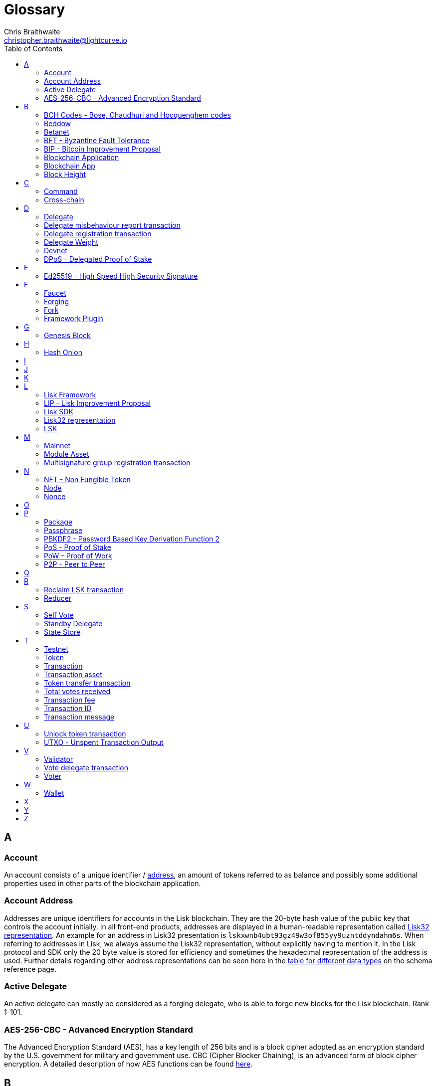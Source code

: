 = Glossary
Chris Braithwaite <christopher.braithwaite@lightcurve.io>
:description: SDK glossary of terms from A to Z.
:toc:
:imagesdir: ../../assets/images
:page-no-next: true
:docs_sdk: lisk-sdk::
:idprefix:
:idseparator: -

:url_aes: https://proprivacy.com/guides/aes-encryption
:url_bch_codes: https://en.wikipedia.org/wiki/BCH_code#:~:text=In%20coding%20theory%2C%20the%20BCH,(also%20called%20Galois%20field).&text=This%20simplifies%20the%20design%20of,small%20low%2Dpower%20electronic%20hardware
:url_rocksdb: https://rocksdb.org/
:url_semver: https://semver.org/
:url_fork: https://lisk.com/blog/research/lisk-mainnet-regenesis

:url_delegate_misbehavior: understand-blockchain/lisk-protocol/transactions.adoc#pom
:url_discover_misbehavior: {docs_sdk}modules/dpos-module.adoc#discover
:url_protocol_transactions_pom: understand-blockchain/lisk-protocol/transactions.adoc#pom
:url_dpos: {docs_sdk}modules/dpos-module.adoc#dpos
:url_delegate_registration: {docs_sdk}modules/dpos-module.adoc#delegate_registration
:url_delegate_registration_tx: understand-blockchain/lisk-protocol/transactions.adoc#delegate

:url_genesis_block: understand-blockchain/lisk-protocol/blocks.adoc#genesis-block
:url_reclaim_lsk: lisk-core::index.adoc#lsk-reclaim
:url_tx_properties: understand-blockchain/lisk-protocol/transactions.adoc#transaction-properties
:url_multisignature: understand-blockchain/lisk-protocol/transactions.adoc#multisignature
:url_token_transfer: understand-blockchain/lisk-protocol/transactions.adoc#transfer
:url_token_unlock: understand-blockchain/lisk-protocol/transactions.adoc#unlock
:url_data_structure: understand-blockchain/sdk/codec-schema.adoc#data-types
:url_hash_onion: run-blockchain/forging.adoc#add-forging-data-to-config
:url_blockchain_app: build-blockchain/index.adoc
:url_mainnet: lisk-core::index.adoc#mainnet
:url_state_store: understand-blockchain/sdk/modules-assets.adoc#the-state-store
:url_reducer: understand-blockchain/sdk/modules-assets.adoc#reducers

== A

=== Account

An account consists of a unique identifier / <<account-address,address>>, an amount of tokens referred to as balance and possibly some additional properties used in other parts of the blockchain application.

=== Account Address

Addresses are unique identifiers for accounts in the Lisk blockchain.
They are the 20-byte hash value of the public key that controls the account initially.
In all front-end products, addresses are displayed in a human-readable representation called <<lisk32-representation>>.
An example for an address in Lisk32 presentation is `lskxwnb4ubt93gz49w3of855yy9uzntddyndahm6s`.
When referring to addresses in Lisk, we always assume the Lisk32 representation, without explicitly having to mention it.
In the Lisk protocol and SDK only the 20 byte value is stored for efficiency and sometimes the hexadecimal representation of the address is used.
Further details regarding other address representations can be seen here in the xref:{url_data_structure}[table for different data types] on the schema reference page.

=== Active Delegate

An active delegate can mostly be considered as a forging delegate, who is able to forge new blocks for the Lisk blockchain. Rank 1-101.

=== AES-256-CBC - Advanced Encryption Standard

The Advanced Encryption Standard (AES), has a key length of 256 bits and is a block cipher adopted as an encryption standard by the U.S. government for military and government use. CBC (Cipher Blocker Chaining), is an advanced form of block cipher encryption. A detailed description of how AES functions can be found {url_aes}[here^].

== B

=== BCH Codes - Bose, Chaudhuri and Hocquenghem codes

BCH codes are error-correcting codes. The Bose, Chaudhuri and Hocquenghem ({url_bch_codes}[BCH^]) codes form a
large class of powerful random error-correcting cyclic codes.

=== Beddow

A Beddow is the smallest unit of a LSK token. 100 million Beddows is equal to 1 <<LSK>>.

=== Betanet

A temporary, public testing network for the Lisk Core beta candidate.

=== BFT - Byzantine Fault Tolerance

In a system whereby components need to come to an agreement to reach consensus,  byzantine failures will prevent those components from reaching an agreement, (usually caused by errors that are hard to detect).
A Byzantine Fault Tolerant system ensures that measures are taken to manage such failures.

=== BIP - Bitcoin Improvement Proposal

A Bitcoin Improvement Proposal (BIP), can be defined as a standard for proposing changes to the Bitcoin protocol.
For example, BIP39 is one of many bitcoin improvement proposals.
In this particular proposal it describes the mnemonic code or mnemonic sentence implementation,
and how to create a human readable mnemonic sentence including how to convert that mnemonic into a seed.

=== Blockchain Application

A xref:{url_blockchain_app}[blockchain application] is any kind of application which uses its own blockchain as a database layer. For example, this can be an application running on its own blockchain built with the Lisk SDK.

=== Blockchain App

Short form of blockchain application.

=== Block Height

The number of blocks in the blockchain between the genesis block and the block of the specified block height.

== C

=== Command

A command is defined as a group of state-transition logics that are triggered by a specific transaction.
This can be identified by the module and command name of the transaction.
The actual command name is unique within the relevant module it is associated with.

=== Cross-chain

Means that two or more different blockchains are involved.

== D

=== Delegate

An account which performed the delegate registration and is now able to receive votes.

=== Delegate misbehaviour report transaction

A xref:{url_delegate_misbehavior}[delegate misbehavior report] refers to a transaction type on the Mainnet which reports a delegates misbehavior. +
Any misbehavior of a delegate is xref:{url_discover_misbehavior}[indicated] by two contradicting block headers signed by the delegate.

=== Delegate registration transaction

A xref:{url_delegate_registration}[delegate registration] is achieved by sending a xref:{url_delegate_registration_tx}[delegate registration transaction], which registers a delegate to participate in the Delegated Proof-of-Stake consensus algorithm.

=== Delegate Weight

The delegate weight is an indicator which shows the active support received by a delegate that is present in the network. To maintain a secure and effective setup, the delegate weight is bound to 10 times the self-votes.

=== Devnet

A blockchain network for development purposes.
The Lisk SDK provides dedicated genesis block and configurations to conveniently set up a local Devnet during development of a blockchain application.

=== DPoS - Delegated Proof of Stake

xref:{url_dpos}[DPoS] is the mechanism of determining eligible block creators achieved by voting for registered delegate accounts, which are then able to create blocks depending on their vote weight.
It is part of the consensus algorithm of a blockchain and used on Lisk Mainnet and in the Lisk SDK.

== E

=== Ed25519 - High Speed High Security Signature

Ed25519 is a public-key signature system with several attractive features: Fast single-signature verification.
Ed25519 signatures are elliptic-curve signatures, carefully engineered at several levels of design and implementation to achieve very high speeds without compromising security.

== F

=== Faucet

A Faucet is generally defined in the blockchain world as a tool whereby users can receive a certain amount of tokens for free. For Lisk blockchain apps, the faucet plugin can be registered with the application to provide a basic faucet, which is useful during the development phase, and also for proof-of-concept blockchain applications.

=== Forging

How delegates produce new blocks on the Lisk blockchain.

=== Fork

A fork can basically be defined as an occurrence of a blockchain diverging into two forward paths in the network.
In other words it is whereby an alternative version of the blockchain is created by generating two blocks on different parts of the network simultaneously.
For further detailed information regarding forking in the Lisk network, see the following {url_fork}[Lisk Mainnet hard fork process^] description in the Lisk Mainnet Regenesis page

=== Framework Plugin

A self-contained, off chain component which extends the standard feature set of the Lisk SDK by a specific use case, e.g. a node monitor plugin or delegate forging plugin.
Typically there is no state change on the blockchain.

== G

=== Genesis Block

The xref:{url_genesis_block}[genesis block] describes the very first block in the blockchain.
It defines the initial state of the blockchain on start of the network.
A genesis block must be given to the application, and all networks should have a different genesis block.

== H

=== Hash Onion

The hash onion stores the random seeds of the delegate and is required for each forging round, this can be generated by the Lisk Commander.
More details can be found in the xref:{url_hash_onion}[enable forging] section.

== I

== J

== K

== L

=== Lisk Framework

Lisk Framework is an application framework responsible for establishing and maintaining the interactions between the modules of a blockchain application compatible with the Lisk protocol. It provides an application where off-chain and on-chain logic can be extended with user defined plugins and modules.

=== LIP - Lisk Improvement Proposal

A LIP is a document usually structured by the research team defining technical changes in the Lisk protocol.
In addition, it can also cover an implementation or a non technical process surrounding Lisk.
Furthermore, a LIP also describes the requirements, rationale and motivation for the required changes.

=== Lisk SDK

The Lisk SDK is an open-source software development kit which enables developers to easily build scalable Blockchain applications using JavaScript.

=== Lisk32 representation

The Lisk32 representation of an <<account-address>> starts with the letters "lsk" followed by a custom Base32 encoding of the 20 bytes of the address appended with a BCH checksum.
The checksum is used to check for small errors in the address.
Any errors in up to 4 characters are guaranteed to be detected and errors in more than 5 characters are likely to be detected.
The choice of the Lisk32 representation of addresses does not modify the address, but is introduced to provide a safer and more pleasant experience to users.

=== LSK

The token used in the Lisk Mainnet.

== M

=== Mainnet

A xref:{url_mainnet}[mainnet] is a fully developed functional and independent blockchain, running on its own network and using its own protocol and technology. It is the official main network within Lisk.

=== Module Asset

A module asset allows a module to execute specific state changes on the blockchain based on transactions. A <<transaction>> with the corresponding module & asset ID needs to be sent to the <<blockchain-application>> in order to trigger the logic defined in a certain module asset. The data provided in the <<transaction-asset>> provides the required input data to execute the desired state changes.

=== Multisignature group registration transaction

A transaction type on all networks based on the Lisk protocol which registers a xref:{url_multisignature}[multisignature group].
This transaction registers the sender account as a multisignature group account.

== N

=== NFT - Non Fungible Token

NFTs are digital assets in the form of unique cryptographic tokens. Examples can represent real-world objects such as art, music, games, and videos, which due to their uniqueness can result in them becoming collectible items of value.

=== Node

A blockchain application built with the Lisk SDK, e.g. Lisk Core, which is connected to other nodes.
Together, they form a blockchain network.
Nodes fulfill many important roles in the network, like synchronising new events in the network between each other, adding new blocks to the blockchain, and providing APIs for external services in order to communicate with the network.

=== Nonce

A nonce is an abbreviation for "number only used once" and is a random number that can only be used one time.
In the Lisk network it can be defined as an integer that represents for the number of outgoing transactions of an account.
For a transaction to be valid, transaction nonce has to be equal to the nonce stored in the sender account.
If due to network congestion, a transaction was not included in a block because its fee was too low, a user can broadcast a new transaction using the same nonce value but with a higher fee.
Once one of the two transactions is included in the blockchain, the other one becomes invalid as the nonce has already been used.

== O

== P

=== Package

NPM distribution of a library.

=== Passphrase

A set of 12 words used to access an <<account>>.

=== PBKDF2 - Password Based Key Derivation Function 2

PBKDF2 can be defined as key derivation functions with a sliding computational cost, in order to reduce vulnerabilities to brute force attacks.

=== PoS - Proof of Stake

Proof of Stake is a type of consensus mechanism used to achieve agreement over a distributed network.
With PoS the consensus is determined based upon the stake of each user in the network. +
With PoS users are required to stake their tokens in order to become a validator in the network.
Validators are responsible for ordering transactions and creating new blocks, so that all nodes are able to agree on the current state of the network.

=== PoW - Proof of Work

Proof of Work is a type of consensus mechanism used to achieve agreement over a distributed network.
With PoW in order to complete the transactions on a given network, the miners have to solve complex mathematical problems in order to be rewarded with the tokens.
In a nutshell, the PoW consensus algorithm is used to confirm transactions and produce new blocks to the chain. The miners have to compete against each other to complete transactions on the network to receive their rewards.
Hence, the PoW mechanism allows consensus to be reached whilst simultaneously maintaining the network security.

=== P2P - Peer to Peer

A peer to peer network is a group of nodes (devices), that make up a decentralized network that can collectively share and store data, whereby each node acts as an individual peer.

== Q

== R

=== Reclaim LSK transaction

This transaction is only part of Lisk Core and not the Lisk SDK.
A xref:{url_reclaim_lsk}[reclaim LSK transaction] type on the Mainnet converts a previously non-initialized legacy account’s address to the new address system.
Initialization was originally only required for the v2 chain as legacy addresses, generated from the first eight bytes of the public key, were used in older versions of the protocol.
However, this is required because the public key is required to convert from the old address system to the new address system.
Non-initialized accounts don’t have a public key associated with them yet.

=== Reducer

Reducers are functions which can be invoked via Remote-Procedure-Calls (RPC) by other modules.
Reducers are able to perform state changes on the blockchain.
Modules and module assets can invoke reducers through the `reducerHandler`.
See xref:{url_reducer}[Modules > Reducers] for more information.

== S

=== Self Vote

A self vote is a vote that a delegate casts for themselves. Self votes are always at least 10% of the delegate weight.

=== Standby Delegate

A standby delegate, as each delegate is not an <<active-delegate>>.
Rank 102-∞.

=== State Store

The xref:{url_state_store}[state store] is used to mutate the state of the blockchain data, or to retrieve data from the blockchain, and can also be thought of as a temporary data structure that holds a temporary state while processing a block.

== T

=== Testnet

The official testing network of Lisk. It can be thought of as an instance of a blockchain which is used for testing purposes, and consists of a the same version of the mainnnet underlying software. All testing and experimentation can be performed on the testnet without jeopardizing the actual mainnet.

=== Token

A token refers to LSK or any sidechain token. A  digital token is designated to a cryptocurrency that is built on top of an existing blockchain, and represents a particular tradable and fungible asset.

=== Transaction

An interaction with the Lisk blockchain which permanently writes data to it.
A transaction can have multiple purposes, e.g. a balance transfer or delegate registration.
Each transaction contains a module ID and an asset ID, defining the transaction type.
All properties of a transaction object are described on the xref:understand-blockchain/lisk-protocol/transactions.adoc#transaction-properties[Lisk protocol > Transactions] page. The input data for the different <<module-asset, module assets>> is stored inside the <<transaction-asset>> of a transaction.

=== Transaction asset

The asset of a transaction contains the custom data which serves as input parameters for the corresponding <<module-asset>>. The transaction asset is part of every <<transaction>> object.

=== Token transfer transaction

A transaction type which transfers tokens from one account to another one.
A xref:{url_token_transfer}[token transfer] transaction will transfer the amount of tokens specified in the amount property, from the sender of the transaction to the specified recipient.

=== Total votes received

The total votes received is the sum of all vote amounts (including self-votes), for that specific delegate.
The self-votes are always at least 10% of the delegate weight, in order to ensure each delegate is able maintain an adequate amount of votes.
The votes are aggregated and used to compute the delegate weight, which in turn is used to assign blocks to delegates. However, it should be noted that as the delegate vote will be capped by the self-vote, the total votes might not be equal to the delgate weight.

=== Transaction fee

An amount of LSK needed to send a transaction on the Lisk blockchain.

=== Transaction ID

A hash of a transaction that uniquely identifies a transaction.

=== Transaction message

A custom message you can attach to a <<token-transfer>>.

== U

=== Unlock token transaction

The xref:{url_token_unlock}[unlock token] transaction unlocks the tokens which have been locked previously by voting for a specific delegate.
The delegate needs to be unvoted before unlocking the tokens by sending a <<vote-delegate>> transaction.

=== UTXO - Unspent Transaction Output

UTXO is an unspent output.
In other words it can be thought of as an indivisible chunk of a token, which is under the control of the private keys belonging to the owners.

== V

=== Validator

An account eligible to add a new block to the chain.

=== Vote delegate transaction

Accounts can vote for delegates by sending a vote delegate transaction.
The tokens used to vote for delegates will be locked, although the locked tokens can be unlocked again if required, by unvoting the delegate again.
The weight of a delegate will determine the sum of all votes for this delegate.

=== Voter

An account deploying their LSK to vote for their favourite delegates.

== W

=== Wallet

Wallets can be broken down into three distinct categories: Software, Hardware, and Paper wallets. Software wallets can be defined as either desktop, mobile or online. +
In short a wallet will store the public and private keys and can interface with various blockchains, enabling the users to monitor their balance, send tokens and conduct other operations. +
A Lisk wallet is available on both Lisk Desktop and Lisk Mobile.
They are actively maintained and provide the most secure and easiest way to access the users LSK tokens.

== X

== Y

== Z
